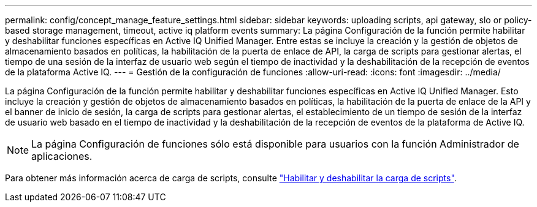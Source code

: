---
permalink: config/concept_manage_feature_settings.html 
sidebar: sidebar 
keywords: uploading scripts, api gateway, slo or policy-based storage management, timeout, active iq platform events 
summary: La página Configuración de la función permite habilitar y deshabilitar funciones específicas en Active IQ Unified Manager. Entre estas se incluye la creación y la gestión de objetos de almacenamiento basados en políticas, la habilitación de la puerta de enlace de API, la carga de scripts para gestionar alertas, el tiempo de una sesión de la interfaz de usuario web según el tiempo de inactividad y la deshabilitación de la recepción de eventos de la plataforma Active IQ. 
---
= Gestión de la configuración de funciones
:allow-uri-read: 
:icons: font
:imagesdir: ../media/


[role="lead"]
La página Configuración de la función permite habilitar y deshabilitar funciones específicas en Active IQ Unified Manager. Esto incluye la creación y gestión de objetos de almacenamiento basados en políticas, la habilitación de la puerta de enlace de la API y el banner de inicio de sesión, la carga de scripts para gestionar alertas, el establecimiento de un tiempo de sesión de la interfaz de usuario web basado en el tiempo de inactividad y la deshabilitación de la recepción de eventos de la plataforma de Active IQ.

[NOTE]
====
La página Configuración de funciones sólo está disponible para usuarios con la función Administrador de aplicaciones.

====
Para obtener más información acerca de carga de scripts, consulte link:task_enable_and_disable_ability_to_upload_scripts.html["Habilitar y deshabilitar la carga de scripts"].

